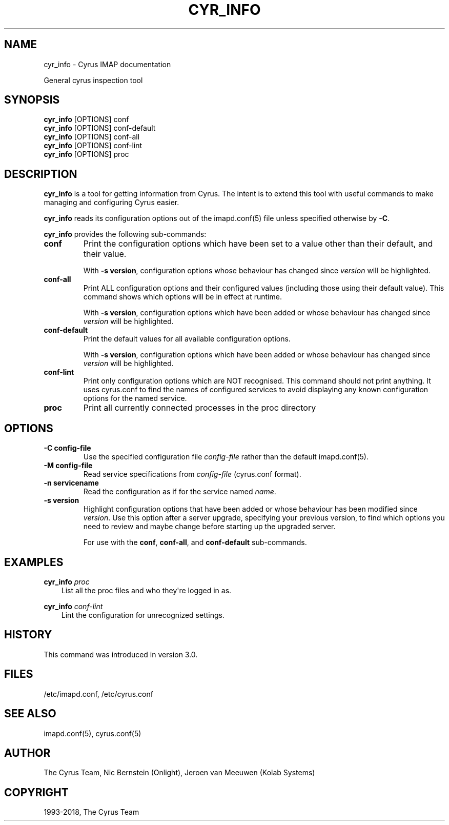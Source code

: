.\" Man page generated from reStructuredText.
.
.TH "CYR_INFO" "8" "April 19, 2021" "3.4.0" "Cyrus IMAP"
.SH NAME
cyr_info \- Cyrus IMAP documentation
.
.nr rst2man-indent-level 0
.
.de1 rstReportMargin
\\$1 \\n[an-margin]
level \\n[rst2man-indent-level]
level margin: \\n[rst2man-indent\\n[rst2man-indent-level]]
-
\\n[rst2man-indent0]
\\n[rst2man-indent1]
\\n[rst2man-indent2]
..
.de1 INDENT
.\" .rstReportMargin pre:
. RS \\$1
. nr rst2man-indent\\n[rst2man-indent-level] \\n[an-margin]
. nr rst2man-indent-level +1
.\" .rstReportMargin post:
..
.de UNINDENT
. RE
.\" indent \\n[an-margin]
.\" old: \\n[rst2man-indent\\n[rst2man-indent-level]]
.nr rst2man-indent-level -1
.\" new: \\n[rst2man-indent\\n[rst2man-indent-level]]
.in \\n[rst2man-indent\\n[rst2man-indent-level]]u
..
.sp
General cyrus inspection tool
.SH SYNOPSIS
.sp
.nf
\fBcyr_info\fP [OPTIONS] conf
\fBcyr_info\fP [OPTIONS] conf\-default
\fBcyr_info\fP [OPTIONS] conf\-all
\fBcyr_info\fP [OPTIONS] conf\-lint
\fBcyr_info\fP [OPTIONS] proc
.fi
.SH DESCRIPTION
.sp
\fBcyr_info\fP is a tool for getting information from Cyrus.  The intent
is to extend this tool with useful commands to make managing and
configuring Cyrus easier.
.sp
\fBcyr_info\fP reads its configuration options out of the imapd.conf(5) file unless specified otherwise by \fB\-C\fP\&.
.sp
\fBcyr_info\fP provides the following sub\-commands:
.INDENT 0.0
.TP
.B conf
Print the configuration options which have been set to a value
other than their default, and their value.
.sp
With \fB\-s version\fP, configuration options whose behaviour has
changed since \fIversion\fP will be highlighted.
.UNINDENT
.INDENT 0.0
.TP
.B conf\-all
Print ALL configuration options and their configured values (including
those using their default value).  This command shows which options
will be in effect at runtime.
.sp
With \fB\-s version\fP, configuration options which have been added or
whose behaviour has changed since \fIversion\fP will be highlighted.
.UNINDENT
.INDENT 0.0
.TP
.B conf\-default
Print the default values for all available configuration options.
.sp
With \fB\-s version\fP, configuration options which have been added or
whose behaviour has changed since \fIversion\fP will be highlighted.
.UNINDENT
.INDENT 0.0
.TP
.B conf\-lint
Print only configuration options which are NOT recognised.  This
command should not print anything.  It uses cyrus.conf to find
the names of configured services to avoid displaying any known
configuration options for the named service.
.UNINDENT
.INDENT 0.0
.TP
.B proc
Print all currently connected processes in the proc directory
.UNINDENT
.SH OPTIONS
.INDENT 0.0
.TP
.B \-C config\-file
Use the specified configuration file \fIconfig\-file\fP rather than the default imapd.conf(5)\&.
.UNINDENT
.INDENT 0.0
.TP
.B \-M config\-file
Read service specifications from \fIconfig\-file\fP (cyrus.conf format).
.UNINDENT
.INDENT 0.0
.TP
.B \-n servicename
Read the configuration as if for the service named \fIname\fP\&.
.UNINDENT
.INDENT 0.0
.TP
.B \-s version
Highlight configuration options that have been added or whose behaviour
has been modified since \fIversion\fP\&.  Use this option after a server upgrade,
specifying your previous version, to find which options you need to review
and maybe change before starting up the upgraded server.
.sp
For use with the \fBconf\fP, \fBconf\-all\fP, and \fBconf\-default\fP sub\-commands.
.UNINDENT
.SH EXAMPLES
.sp
.nf
\fBcyr_info\fP \fIproc\fP
.fi
.INDENT 0.0
.INDENT 3.5
List all the proc files and who they\(aqre logged in as.
.UNINDENT
.UNINDENT
.sp
.nf
\fBcyr_info\fP \fIconf\-lint\fP
.fi
.INDENT 0.0
.INDENT 3.5
Lint the configuration for unrecognized settings.
.UNINDENT
.UNINDENT
.SH HISTORY
.sp
This command was introduced in version 3.0.
.SH FILES
.sp
/etc/imapd.conf,
/etc/cyrus.conf
.SH SEE ALSO
.sp
imapd.conf(5), cyrus.conf(5)
.SH AUTHOR
The Cyrus Team, Nic Bernstein (Onlight), Jeroen van Meeuwen (Kolab Systems)
.SH COPYRIGHT
1993-2018, The Cyrus Team
.\" Generated by docutils manpage writer.
.
